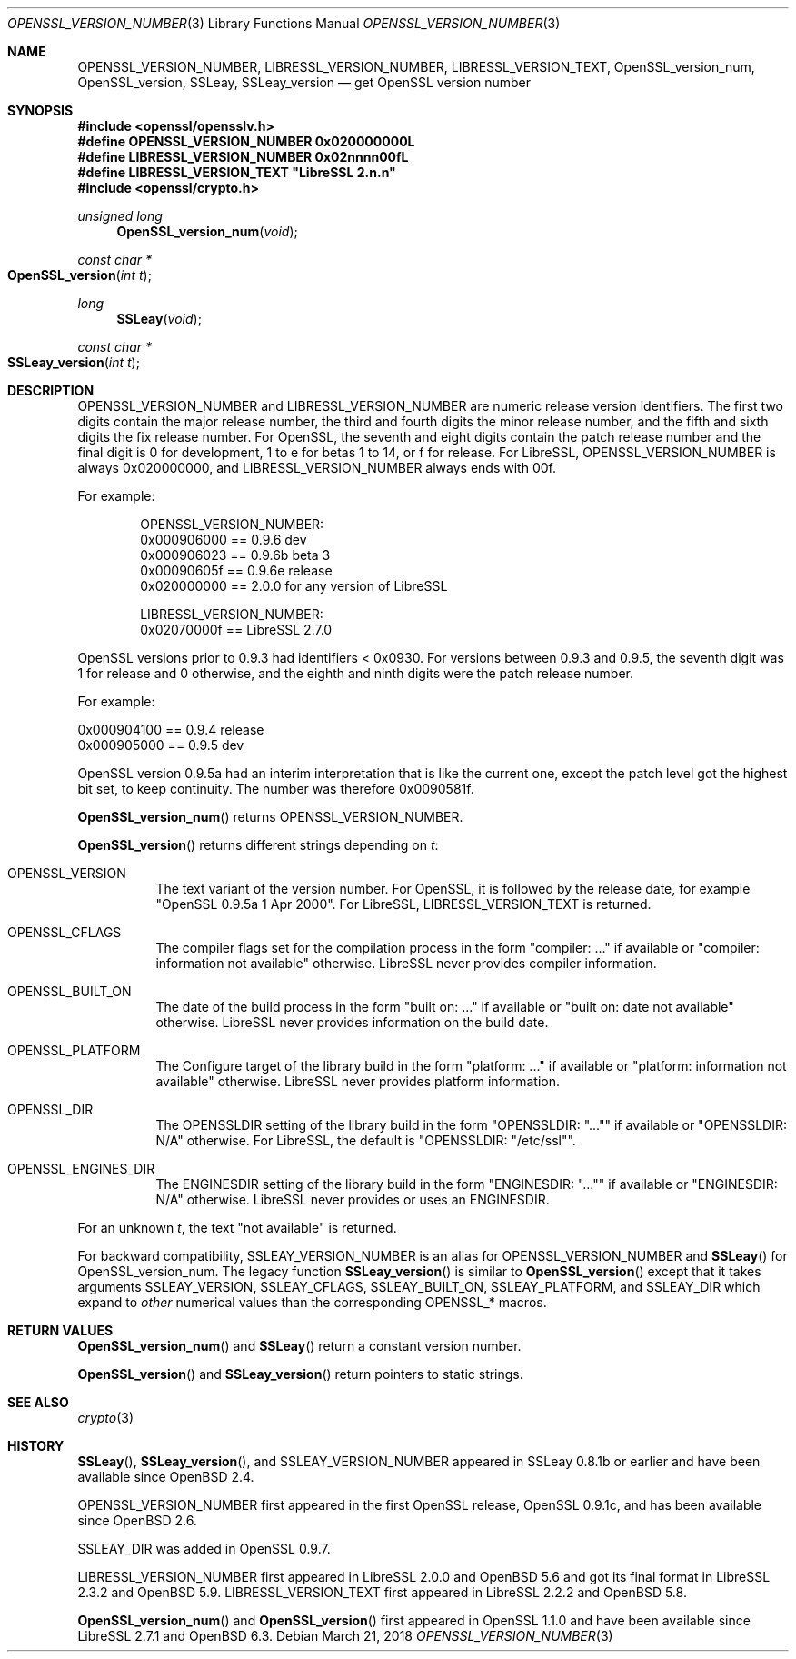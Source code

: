 .\" $OpenBSD: OPENSSL_VERSION_NUMBER.3,v 1.8 2018/03/21 14:55:30 schwarze Exp $
.\" full merge up to: OpenSSL 1f13ad31 Dec 25 17:50:39 2017 +0800
.\"
.\" This file is a derived work.
.\" The changes are covered by the following Copyright and license:
.\"
.\" Copyright (c) 2017, 2018 Ingo Schwarze <schwarze@openbsd.org>
.\"
.\" Permission to use, copy, modify, and distribute this software for any
.\" purpose with or without fee is hereby granted, provided that the above
.\" copyright notice and this permission notice appear in all copies.
.\"
.\" THE SOFTWARE IS PROVIDED "AS IS" AND THE AUTHOR DISCLAIMS ALL WARRANTIES
.\" WITH REGARD TO THIS SOFTWARE INCLUDING ALL IMPLIED WARRANTIES OF
.\" MERCHANTABILITY AND FITNESS. IN NO EVENT SHALL THE AUTHOR BE LIABLE FOR
.\" ANY SPECIAL, DIRECT, INDIRECT, OR CONSEQUENTIAL DAMAGES OR ANY DAMAGES
.\" WHATSOEVER RESULTING FROM LOSS OF USE, DATA OR PROFITS, WHETHER IN AN
.\" ACTION OF CONTRACT, NEGLIGENCE OR OTHER TORTIOUS ACTION, ARISING OUT OF
.\" OR IN CONNECTION WITH THE USE OR PERFORMANCE OF THIS SOFTWARE.
.\"
.\" The original file was written by Ulf Moeller <ulf@openssl.org>,
.\" Richard Levitte <levitte@openssl.org>, and
.\" Bodo Moeller <bodo@openssl.org>.
.\" Copyright (c) 2000, 2002, 2015, 2016, 2017 The OpenSSL Project.
.\" All rights reserved.
.\"
.\" Redistribution and use in source and binary forms, with or without
.\" modification, are permitted provided that the following conditions
.\" are met:
.\"
.\" 1. Redistributions of source code must retain the above copyright
.\"    notice, this list of conditions and the following disclaimer.
.\"
.\" 2. Redistributions in binary form must reproduce the above copyright
.\"    notice, this list of conditions and the following disclaimer in
.\"    the documentation and/or other materials provided with the
.\"    distribution.
.\"
.\" 3. All advertising materials mentioning features or use of this
.\"    software must display the following acknowledgment:
.\"    "This product includes software developed by the OpenSSL Project
.\"    for use in the OpenSSL Toolkit. (http://www.openssl.org/)"
.\"
.\" 4. The names "OpenSSL Toolkit" and "OpenSSL Project" must not be used to
.\"    endorse or promote products derived from this software without
.\"    prior written permission. For written permission, please contact
.\"    openssl-core@openssl.org.
.\"
.\" 5. Products derived from this software may not be called "OpenSSL"
.\"    nor may "OpenSSL" appear in their names without prior written
.\"    permission of the OpenSSL Project.
.\"
.\" 6. Redistributions of any form whatsoever must retain the following
.\"    acknowledgment:
.\"    "This product includes software developed by the OpenSSL Project
.\"    for use in the OpenSSL Toolkit (http://www.openssl.org/)"
.\"
.\" THIS SOFTWARE IS PROVIDED BY THE OpenSSL PROJECT ``AS IS'' AND ANY
.\" EXPRESSED OR IMPLIED WARRANTIES, INCLUDING, BUT NOT LIMITED TO, THE
.\" IMPLIED WARRANTIES OF MERCHANTABILITY AND FITNESS FOR A PARTICULAR
.\" PURPOSE ARE DISCLAIMED.  IN NO EVENT SHALL THE OpenSSL PROJECT OR
.\" ITS CONTRIBUTORS BE LIABLE FOR ANY DIRECT, INDIRECT, INCIDENTAL,
.\" SPECIAL, EXEMPLARY, OR CONSEQUENTIAL DAMAGES (INCLUDING, BUT
.\" NOT LIMITED TO, PROCUREMENT OF SUBSTITUTE GOODS OR SERVICES;
.\" LOSS OF USE, DATA, OR PROFITS; OR BUSINESS INTERRUPTION)
.\" HOWEVER CAUSED AND ON ANY THEORY OF LIABILITY, WHETHER IN CONTRACT,
.\" STRICT LIABILITY, OR TORT (INCLUDING NEGLIGENCE OR OTHERWISE)
.\" ARISING IN ANY WAY OUT OF THE USE OF THIS SOFTWARE, EVEN IF ADVISED
.\" OF THE POSSIBILITY OF SUCH DAMAGE.
.\"
.Dd $Mdocdate: March 21 2018 $
.Dt OPENSSL_VERSION_NUMBER 3
.Os
.Sh NAME
.Nm OPENSSL_VERSION_NUMBER ,
.Nm LIBRESSL_VERSION_NUMBER ,
.Nm LIBRESSL_VERSION_TEXT ,
.Nm OpenSSL_version_num ,
.Nm OpenSSL_version ,
.Nm SSLeay ,
.Nm SSLeay_version
.Nd get OpenSSL version number
.Sh SYNOPSIS
.In openssl/opensslv.h
.Fd #define OPENSSL_VERSION_NUMBER 0x020000000L
.Fd #define LIBRESSL_VERSION_NUMBER 0x02nnnn00fL
.Fd #define LIBRESSL_VERSION_TEXT \(dqLibreSSL 2.n.n\(dq
.In openssl/crypto.h
.Ft unsigned long
.Fn OpenSSL_version_num void
.Ft const char *
.Fo OpenSSL_version
.Fa "int t"
.Fc
.Ft long
.Fn SSLeay void
.Ft const char *
.Fo SSLeay_version
.Fa "int t"
.Fc
.Sh DESCRIPTION
.Dv OPENSSL_VERSION_NUMBER
and
.Dv LIBRESSL_VERSION_NUMBER
are numeric release version identifiers.
The first two digits contain the major release number,
the third and fourth digits the minor release number,
and the fifth and sixth digits the fix release number.
For OpenSSL, the seventh and eight digits contain the patch release number
and the final digit is 0 for development, 1 to e for betas 1 to 14, or f
for release.
For LibreSSL,
.Dv OPENSSL_VERSION_NUMBER
is always 0x020000000,
and
.Dv LIBRESSL_VERSION_NUMBER
always ends with 00f.
.Pp
For example:
.Bd -literal -offset indent
OPENSSL_VERSION_NUMBER:
0x000906000 == 0.9.6 dev
0x000906023 == 0.9.6b beta 3
0x00090605f == 0.9.6e release
0x020000000 == 2.0.0 for any version of LibreSSL

LIBRESSL_VERSION_NUMBER:
0x02070000f == LibreSSL 2.7.0
.Ed
.Pp
OpenSSL versions prior to 0.9.3 had identifiers < 0x0930.
For versions between 0.9.3 and 0.9.5,
the seventh digit was 1 for release and 0 otherwise,
and the eighth and ninth digits were the patch release number.
.Pp
For example:
.Bd -literal
0x000904100 == 0.9.4 release
0x000905000 == 0.9.5 dev
.Ed
.Pp
OpenSSL version 0.9.5a had an interim interpretation that is like the current
one, except the patch level got the highest bit set, to keep continuity.
The number was therefore 0x0090581f.
.Pp
.Fn OpenSSL_version_num
returns
.Dv OPENSSL_VERSION_NUMBER .
.Pp
.Fn OpenSSL_version
returns different strings depending on
.Fa t :
.Bl -tag -width Ds
.It Dv OPENSSL_VERSION
The text variant of the version number.
For OpenSSL, it is followed by the release date, for example
.Qq OpenSSL 0.9.5a 1 Apr 2000 .
For LibreSSL,
.Dv LIBRESSL_VERSION_TEXT
is returned.
.It Dv OPENSSL_CFLAGS
The compiler flags set for the compilation process in the form
.Qq compiler: ...
if available or
.Qq compiler: information not available
otherwise.
LibreSSL never provides compiler information.
.It Dv OPENSSL_BUILT_ON
The date of the build process in the form
.Qq built on: ...
if available or
.Qq built on: date not available
otherwise.
LibreSSL never provides information on the build date.
.It Dv OPENSSL_PLATFORM
The Configure target of the library build in the form
.Qq platform: ...
if available or
.Qq platform: information not available
otherwise.
LibreSSL never provides platform information.
.It Dv OPENSSL_DIR
The
.Dv OPENSSLDIR
setting of the library build in the form
.Qq OPENSSLDIR: Qq ...
if available or
.Qq OPENSSLDIR: N/A
otherwise.
For LibreSSL, the default is
.Qq OPENSSLDIR: Qq /etc/ssl .
.It Dv OPENSSL_ENGINES_DIR
The
.Dv ENGINESDIR
setting of the library build in the form
.Qq ENGINESDIR: Qq ...
if available or
.Qq ENGINESDIR: N/A
otherwise.
LibreSSL never provides or uses an
.Dv ENGINESDIR .
.El
.Pp
For an unknown
.Fa t ,
the text
.Qq not available
is returned.
.Pp
For backward compatibility,
.Dv SSLEAY_VERSION_NUMBER
is an alias for
.Dv OPENSSL_VERSION_NUMBER
and
.Fn SSLeay
for
.Dv OpenSSL_version_num .
The legacy function
.Fn SSLeay_version
is similar to
.Fn OpenSSL_version
except that it takes arguments
.Dv SSLEAY_VERSION ,
.Dv SSLEAY_CFLAGS ,
.Dv SSLEAY_BUILT_ON ,
.Dv SSLEAY_PLATFORM ,
and
.Dv SSLEAY_DIR
which expand to
.Em other
numerical values than the corresponding
.Dv OPENSSL_*
macros.
.Sh RETURN VALUES
.Fn OpenSSL_version_num
and
.Fn SSLeay
return a constant version number.
.Pp
.Fn OpenSSL_version
and
.Fn SSLeay_version
return pointers to static strings.
.Sh SEE ALSO
.Xr crypto 3
.Sh HISTORY
.Fn SSLeay ,
.Fn SSLeay_version ,
and
.Dv SSLEAY_VERSION_NUMBER
appeared in SSLeay 0.8.1b or earlier and have been available since
.Ox 2.4 .
.Pp
.Dv OPENSSL_VERSION_NUMBER
first appeared in the first OpenSSL release, OpenSSL 0.9.1c,
and has been available since
.Ox 2.6 .
.Pp
.Dv SSLEAY_DIR
was added in OpenSSL 0.9.7.
.Pp
.Dv LIBRESSL_VERSION_NUMBER
first appeared in LibreSSL 2.0.0 and
.Ox 5.6
and got its final format in LibreSSL 2.3.2 and
.Ox 5.9 .
.Dv LIBRESSL_VERSION_TEXT
first appeared in LibreSSL 2.2.2 and
.Ox 5.8 .
.Pp
.Fn OpenSSL_version_num
and
.Fn OpenSSL_version
first appeared in OpenSSL 1.1.0
and have been available since LibreSSL 2.7.1 and
.Ox 6.3 .
